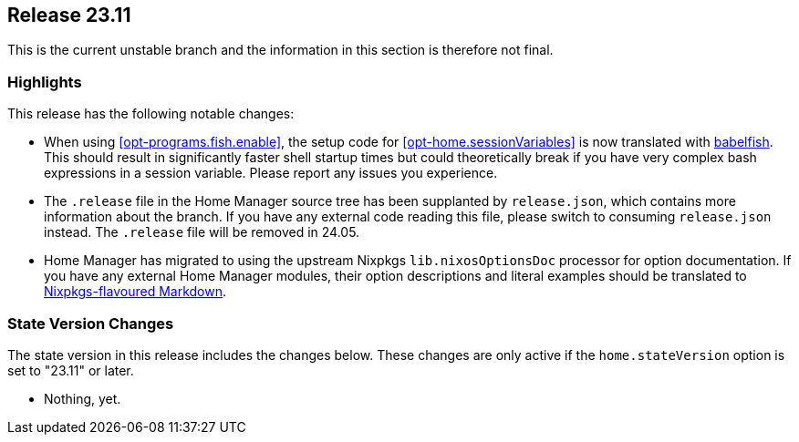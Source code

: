 [[sec-release-23.11]]
== Release 23.11

This is the current unstable branch and the information in this section is therefore not final.

[[sec-release-23.11-highlights]]
=== Highlights
:babelfish: https://github.com/bouk/babelfish
:nixpkgs-markdown: https://nixos.org/manual/nixpkgs/unstable/#sec-contributing-markup

This release has the following notable changes:

* When using <<opt-programs.fish.enable>>, the setup code
for <<opt-home.sessionVariables>> is now translated
with {babelfish}[babelfish].
This should result in significantly faster shell startup times
but could theoretically break
if you have very complex bash expressions in a session variable.
Please report any issues you experience.

* The `.release` file in the Home Manager source tree
has been supplanted by `release.json`,
which contains more information about the branch.
If you have any external code reading this file,
please switch to consuming `release.json` instead.
The `.release` file will be removed in 24.05.

* Home Manager has migrated to using
the upstream Nixpkgs `lib.nixosOptionsDoc` processor
for option documentation.
If you have any external Home Manager modules,
their option descriptions and literal examples should be translated
to {nixpkgs-markdown}[Nixpkgs-flavoured Markdown].

[[sec-release-23.11-state-version-changes]]
=== State Version Changes

The state version in this release includes the changes below.
These changes are only active if the `home.stateVersion` option is set to "23.11" or later.

* Nothing, yet.
